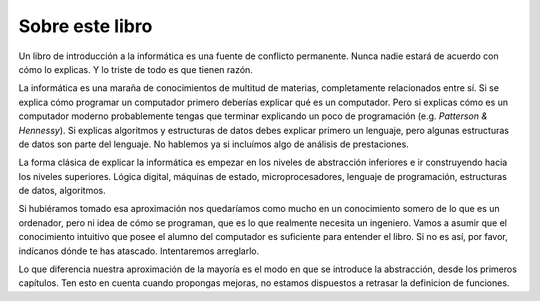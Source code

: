 Sobre este libro
================

Un libro de introducción a la informática es una fuente de conflicto
permanente.  Nunca nadie estará de acuerdo con cómo lo explicas.  Y lo
triste de todo es que tienen razón.

La informática es una maraña de conocimientos de multitud de materias,
completamente relacionados entre sí.  Si se explica cómo programar un
computador primero deberías explicar qué es un computador.  Pero si
explicas cómo es un computador moderno probablemente tengas que
terminar explicando un poco de programación (e.g. *Patterson &
Hennessy*).  Si explicas algoritmos y estructuras de datos debes
explicar primero un lenguaje, pero algunas estructuras de datos son
parte del lenguaje.  No hablemos ya si incluímos algo de análisis de
prestaciones.

La forma clásica de explicar la informática es empezar en los niveles
de abstracción inferiores e ir construyendo hacia los niveles
superiores.  Lógica digital, máquinas de estado, microprocesadores,
lenguaje de programación, estructuras de datos, algoritmos.

Si hubiéramos tomado esa aproximación nos quedaríamos como mucho en un
conocimiento somero de lo que es un ordenador, pero ni idea de cómo se
programan, que es lo que realmente necesita un ingeniero.  Vamos a
asumir que el conocimiento intuitivo que posee el alumno del
computador es suficiente para entender el libro.  Si no es así, por
favor, indícanos dónde te has atascado.  Intentaremos arreglarlo.

Lo que diferencia nuestra aproximación de la mayoría es el modo en que
se introduce la abstracción, desde los primeros capítulos.  Ten esto
en cuenta cuando propongas mejoras, no estamos dispuestos a retrasar
la definicion de funciones.
